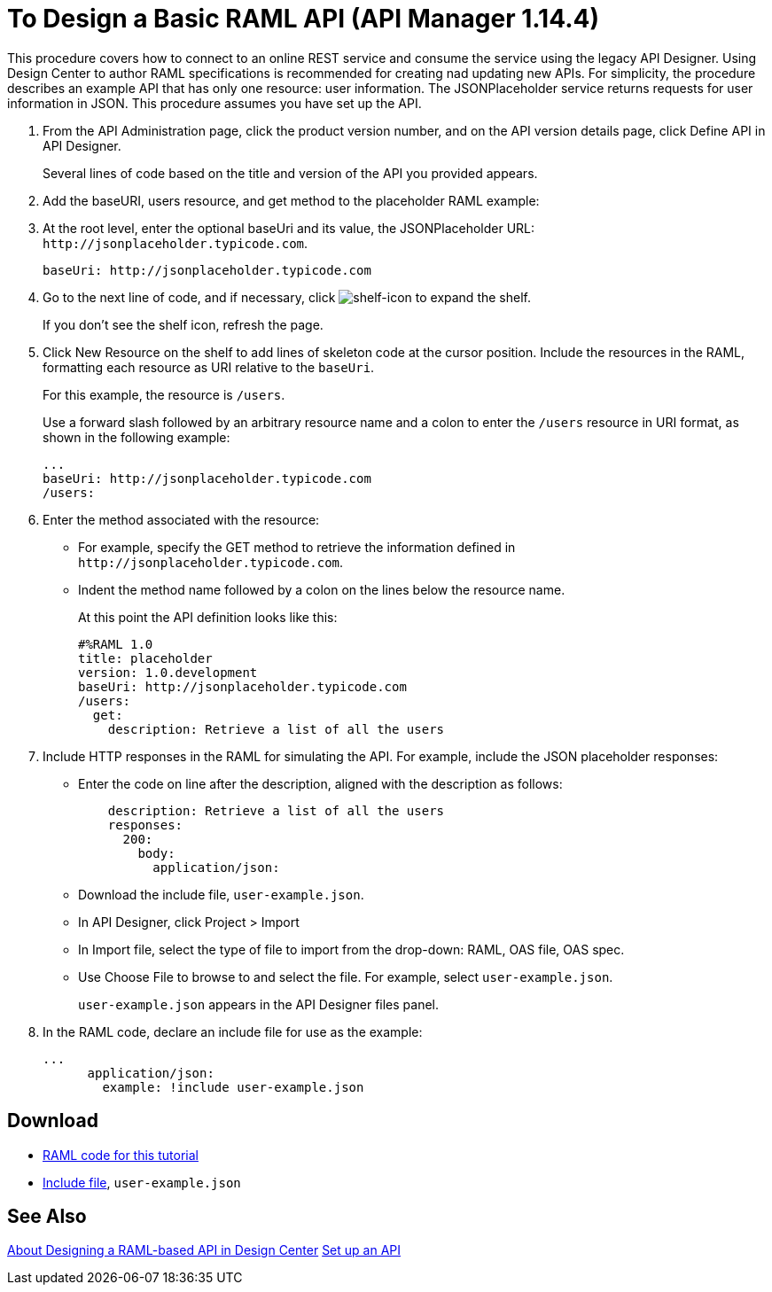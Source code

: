 = To Design a Basic RAML API (API Manager 1.14.4)

This procedure covers how to connect to an online REST service and consume the service using the legacy API Designer. Using Design Center to author RAML specifications is recommended for creating nad updating new APIs. For simplicity, the procedure describes an example API that has only one resource: user information. The JSONPlaceholder service returns requests for user information in JSON. This procedure assumes you have set up the API.

. From the API Administration page, click the product version number, and  on the API version details page, click Define API in API Designer.
+
Several lines of code based on the title and version of the API you provided appears.
+
. Add the baseURI, users resource, and get method to the placeholder RAML example:
+
. At the root level, enter the optional baseUri and its value, the JSONPlaceholder URL: `+http://jsonplaceholder.typicode.com+`.
+
`+baseUri: http://jsonplaceholder.typicode.com+`
+
. Go to the next line of code, and if necessary, click image:shelf-icon.png[shelf-icon] to expand the shelf. 
+
If you don't see the shelf icon, refresh the page.
+
. Click New Resource on the shelf to add lines of skeleton code at the cursor position. Include the resources in the RAML, formatting each resource as URI relative to the `baseUri`.
+
For this example, the resource is `/users`.
+
Use a forward slash followed by an arbitrary resource name and a colon to enter the `/users` resource in URI format, as shown in the following example:
+
----
...
baseUri: http://jsonplaceholder.typicode.com
/users:
----
+
. Enter the method associated with the resource:
+
* For example, specify the GET method to retrieve the information defined in `+http://jsonplaceholder.typicode.com+`. 
* Indent the method name followed by a colon on the lines below the resource name.
+
At this point the API definition looks like this:
+
----
#%RAML 1.0
title: placeholder
version: 1.0.development
baseUri: http://jsonplaceholder.typicode.com
/users:
  get:
    description: Retrieve a list of all the users
----
+
. Include HTTP responses in the RAML for simulating the API. For example, include the JSON placeholder responses:
+
* Enter the code on line after the description, aligned with the description as follows:
+
----
    description: Retrieve a list of all the users
    responses:
      200: 
        body: 
          application/json:
----
+
* Download the include file, `user-example.json`.
* In API Designer, click Project > Import
+
* In Import file, select the type of file to import from the drop-down: RAML, OAS file, OAS spec.
* Use Choose File to browse to and select the file. For example, select `user-example.json`.
+
`user-example.json` appears in the API Designer files panel.
+
. In the RAML code, declare an include file for use as the example:
+
----
...
      application/json:
        example: !include user-example.json
----

== Download

* link:_attachments/placeholder.raml[RAML code for this tutorial]
* link:_attachments/user-example.json[Include file], `user-example.json`

== See Also

link:/design-center/v/1.0/designing-api-about[About Designing a RAML-based API in Design Center]
link:/api-manager/tutorial-set-up-an-api[Set up an API]